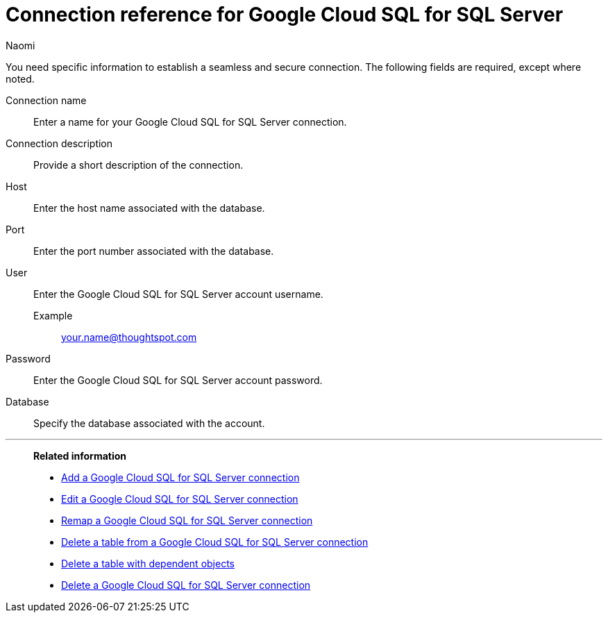 = Connection reference for {connection}
:last_updated: 10/25/2023
:author: Naomi
:page-aliases:
:linkattrs:
:experimental:
:connection: Google Cloud SQL for SQL Server
:description: Learn the specific information needed to establish a secure connection to Google Cloud SQL for SQL Server.
:jira: SCAL-166160

You need specific information to establish a seamless and secure connection.
The following fields are required, except where noted.

Connection name:: Enter a name for your {connection} connection.
Connection description:: Provide a short description of the connection.
Host:: Enter the host name associated with the database.
Port:: Enter the port number associated with the database.
User:: Enter the {connection} account username.
Example;; your.name@thoughtspot.com
Password:: Enter the {connection} account password.
Database:: Specify the database associated with the account.


'''
> **Related information**
>
> * xref:connections-google-cloud-sql-sql-server-add.adoc[Add a {connection} connection]
> * xref:connections-google-cloud-sql-sql-server-edit.adoc[Edit a {connection} connection]
> * xref:connections-google-cloud-sql-sql-server-remap.adoc[Remap a {connection} connection]
> * xref:connections-google-cloud-sql-sql-server-delete-table.adoc[Delete a table from a {connection} connection]
> * xref:connections-google-cloud-sql-sql-server-delete-table-dependencies.adoc[Delete a table with dependent objects]
> * xref:connections-google-cloud-sql-sql-server-delete.adoc[Delete a {connection} connection]